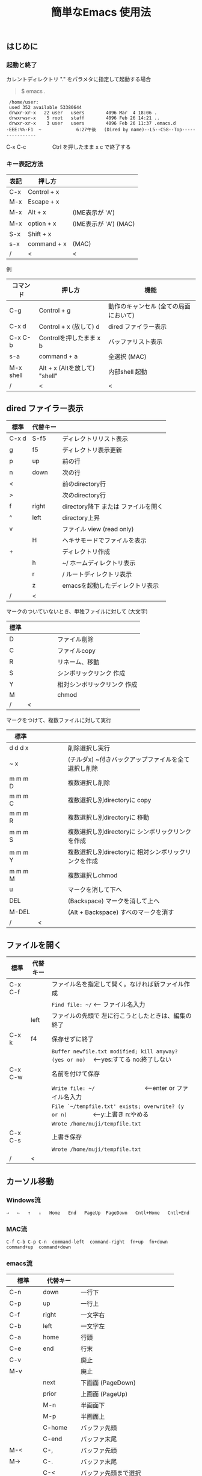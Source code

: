 #+TITLE: 簡単なEmacs 使用法
#+HTML_HEAD: <link rel="stylesheet" type="text/css" href="./css/org.css">
# * 簡単なEmacs 使用法
** はじめに
*** 起動と終了

    カレントディレクトリ "." をパラメタに指定して起動する場合

    #+begin_quote
    $ emacs .
    #+end_quote

    #+begin_example
     /home/user:
     used 352 available 53380644
     drwxr-xr-x   22 user   users        4096 Mar  4 18:06 .
     drwxrwsr-x    5 root   staff        4096 Feb 26 14:21 ..
     drwxr-xr-x    3 user   users        4096 Feb 26 11:37 .emacs.d
    -EEE:%%-F1  ~             6:27午後   (Dired by name)--L5--C58--Top----------------
    #+end_example
    C-x C-c　　　　　Ctrl を押したまま x c  で終了する

*** キー表記方法
    | 表記 | 押し方      |                       |
    |------+-------------+-----------------------|
    | C-x  | Control + x |                       |
    | M-x  | Escape + x  |                       |
    | M-x  | Alt + x     | (IME表示が 'A')       |
    | M-x  | option + x  | (IME表示が 'A') (MAC) |
    | S-x  | Shift + x   |                       |
    | s-x  | command + x | (MAC)                 |
    | /    | <           | <                     |
    
    例
    | コマンド  | 押し方                        | 機能                                  |
    |-----------+-------------------------------+---------------------------------------|
    | C-g       | Control + g                   | 動作のキャンセル (全ての局面において) |
    | C-x d     | Control + x  (放して) d       | dired ファイラー表示                  |
    | C-x C-b   | Controlを押したまま x b       | バッファリスト表示                    |
    | s-a       | command + a                   | 全選択    (MAC)                       |
    | M-x shell | Alt + x (Altを放して) "shell" | 内部shell 起動                        |
    | /         | <                             | <                                     |


** dired ファイラー表示

    | 標準  | 代替キー |                                     |
    |-------+----------+-------------------------------------|
    | C-x d | S-f5     | ディレクトリリスト表示              |
    | g     | f5       | ディレクトリ表示更新                |
    | p     | up       | 前の行                              |
    | n     | down     | 次の行                              |
    | <     |          | 前のdirectory行                     |
    | >     |          | 次のdirectory行                     |
    | f     | right    | directory降下 または ファイルを開く |
    | ^     | left     | directory上昇                       |
    | v     |          | ファイル view (read only)           |
    |       | H        | ヘキサモードでファイルを表示        |
    | +     |          | ディレクトリ作成                    |
    |       | h        | ~/       ホームディレクトリ表示     |
    |       | r        | /        ルートディレクトリ表示     |
    |       | z        | emacsを起動したディレクトリ表示     |
    | /     | <        |                                     |
     
    マークのついていないとき、単独ファイルに対して (大文字)
    | 標準 | 　　　　 |                             |
    |------+----------+-----------------------------|
    | D    |          | ファイル削除                |
    | C    |          | ファイルcopy                |
    | R    |          | リネーム、移動              |
    | S    |          | シンボリックリンク 作成     |
    | Y    |          | 相対シンボリックリンク 作成 |
    | M    |          | chmod                       |
    | /    | <        |                             |
     
    マークをつけて、複数ファイルに対して実行
    | 標準    | 　　　　 |                                                      |
    |---------+----------+------------------------------------------------------|
    | d d d x |          | 削除選択し実行                                       |
    | ~     x |          | (チルダx) ~付きバックアップファイルを全て選択し削除  |
    | m m m D |          | 複数選択し削除                                       |
    | m m m C |          | 複数選択し別directoryに copy                         |
    | m m m R |          | 複数選択し別directoryに 移動                         |
    | m m m S |          | 複数選択し別directoryに シンボリックリンクを作成     |
    | m m m Y |          | 複数選択し別directoryに 相対シンボリックリンクを作成 |
    | m m m M |          | 複数選択しchmod                                      |
    | u       |          | マークを消して下へ                                   |
    | DEL     |          | (Backspace) マークを消して上へ                       |
    | M-DEL   |          | (Alt + Backspace)  すべのマークを消す                |
    | /       | <        |                                                      |

** ファイルを開く

    | 標準    | 代替キー |                                                                                        |
    |---------+----------+----------------------------------------------------------------------------------------|
    | C-x C-f |          | ファイル名を指定して開く。なければ新ファイル作成                                       |
    |         |          | ~Find file: ~/~ <--- ファイル名入力                                                    |
    |         | left     | ファイルの先頭で 左に行こうとしたときは、編集の終了                                    |
    | C-x k   | f4       | 保存せずに終了                                                                         |
    |         |          | ~Buffer newfile.txt modified; kill anyway? (yes or no)~ 　<---yes:すてる no:終了しない |
    | C-x C-w |          | 名前を付けて保存                                                                       |
    |         |          | ~Write file: ~/~ 　　　　　　　　<---enter or ファイル名入力                           |
    |         |          | ~File `~/tempfile.txt' exists; overwrite? (y or n)~ 　　　　<---y:上書き  n:やめる     |
    |         |          | ~Wrote /home/muji/tempfile.txt~                                                        |
    | C-x C-s |          | 上書き保存                                                                             |
    |         |          | ~Wrote /home/muji/tempfile.txt~                                                        |
    | /       | <        |                                                                                        |
       


** カーソル移動
*** Windows流
 
    ~→   ←   ↑   ↓   Home   End   PageUp  PageDown   Cntl+Home   Cntl+End~

*** MAC流

    ~C-f C-b C-p C-n  command-left  command-right  fn+up  fn+down  command+up  command+down~

*** emacs流

    | 標準    | 代替キー |                                |
    |---------+----------+--------------------------------|
    | C-n     | down     | 一行下                         |
    | C-p     | up       | 一行上                         |
    | C-f     | right    | 一文字右                       |
    | C-b     | left     | 一文字左                       |
    | C-a     | home     | 行頭                           |
    | C-e     | end      | 行末                           |
    | C-v     |          | 廃止                           |
    | M-v     |          | 廃止                           |
    |         | next     | 下画面     (PageDown)          |
    |         | prior    | 上画面     (PageUp)            |
    |         | M-n      | 半画面下                       |
    |         | M-p      | 半画面上                       |
    |         | C-home   | バッファ先頭                   |
    |         | C-end    | バッファ末尾                   |
    | M-<     | C-,      | バッファ先頭                   |
    | M->     | C-.      | バッファ末尾                   |
    |         | C-<      | バッファ先頭まで選択           |
    |         | C->      | バッファ末尾まで選択           |
    | M-f     | C-right  | 一語右                         |
    | M-b     | C-left   | 一語左                         |
    |         | C-down   | １行下へスクロール             |
    |         | C-up     | １行上へスクロール             |
    |         | C-S-down | ４行下へスクロール             |
    |         | C-S-up   | ４行上へスクロール             |
    | M-r     |          | カーソルを画面の中、上、下     |
    |         | s-next   | カーソルを画面の中、下、下画面 |
    |         | s-prior  | カーソルを画面の中、上、上画面 |
    | M-g M-g |          | 行番号を入力してその行に移動   |
    | /       | <        |                                |

** 検索

    | 標準            | 代替キー |                                               |
    |-----------------+----------+-----------------------------------------------|
    | C-s string      |          | インクリメンタルサーチ　　M-x isearch-forward |
    | C-s M-e         | C-s C-k  | ミニバッファで入力                            |
    | C-s C-r string  |          | 逆方向インクリメンタルサーチ  (旧来はC-r)     |
    | C-s C-s ...     | f3       | 再検索　　　　　　C-s (word) C-s C-s ...      |
    | C-s C-r C-r ... | S-f3     | 逆方向に再検索　　C-s C-r (word) C-r C-r ...  |
    | M-%             | C-r      | 置換　　　　　　M-x query-replace             |
    | C-M-s regexp    |          | 正規表現検索　　M-x isearch-forward-regexp    |
    | C-M-%           |          | 正規表現置換　　M-x query-replace-regexp      |
    | M-s a C-s       |          | マルチファイル検索　M-x dired-do-isearch      |
    | /               | <        |                                               |

** 編集

    ふつうにタイプします。viのようにモード切替はありません。
    
    ホスト側の日本語入力を使うときは、emacsの入力切り替えは使う必要ありません。ただし\\
    日本語モードだとAltキーを使うコマンドが利かないことがあります。
     
    | 標準   | 代替キー |                                                     |
    |--------+----------+-----------------------------------------------------|
    | C-d    | delete   | Delete                                              |
    | M-d    |          | 一語削除 (cut)                                      |
    | C-h    | DEL      | Backspace    (旧来はC-h はhelp)                     |
    | C-k    |          | カーソルより後を削除 (cut)                          |
    | C-x u  | C-z      | undo   (旧来はC-z はサスペンドだが、C-x C-z で行う) |
    | C-/    |          | undo                                                |
    | C-_    |          | undo                                                |
    | C-g    |          | undo の中断   次からのundo は逆方向                 |
    | Insert |          | 上書きモードになります .. Ovwrt と表示 (Windows)    |
    | C-\    |          | emacs の日本語入力on-off                            |
    | /      | <        |                                                     |

** 選択

*** ターミナルの機能

    マウスで選択--> copy されている\\
    右クリック  --> paste

*** Emacsの機能

    | 標準           | 代替キー  |                                                     |
    |----------------+-----------+-----------------------------------------------------|
    | C-SPC          |           | (Control + Space) 選択開始                          |
    |                |           | このあと カーソル移動で 選択領域が拡大します        |
    | C-x SPC        |           | (Control + x Space) 標準矩形選択の開始              |
    |                | C-RET     | (Control + Return) cua矩形選択の開始     (cua-mode) |
    |                |           | このあと カーソル移動で 矩形選択領域が拡大します    |
    |                | C-c C-SPC | org-mode で cua矩形選択開始                         |
    | C-M-mouse1drag |           | マウスで矩形選択                                    |
    | C-x h          | s-a       | バッファ全選択                                      |
    | C-g            |           | 選択解除                                            |
    | C-d            | delete    | 選択領域の削除                                      |
    | /              | <         |                                                     |

*** Shiftキーをつかった選択 (最近風)

    #+begin_example
    S-left    S-right      S-C-left      S-C-right
    S-up      S-down
    S-Home    S-End        S-C-Home      S-C-End
    S-PageUp  S-PageDown
    C-S-b     C-S-f        M-S-b         M-S-f
    C-S-p     C-S-n
    C-S-a     C-S-e        C-<           C->
    M-S-p     M-S-n
    #+end_example
    Shiftキーを放してカーソル移動すると選択解除

*** コピー&ペースト

    | 標準 | 代替キー |                                                       |
    |------+----------+-------------------------------------------------------|
    | C-w  | C-x      | cut  　　　　　　  (C-x は cua-mode)                  |
    | M-w  | C-c      | copy して選択解除  (C-c は cua-mode)                  |
    |      | C-S-w    | copy して選択解除                                     |
    | C-y  | C-v      | paste　　　　　　  (C-v は cua-mode)                  |
    |      | M-v      | paste                                                 |
    |      | C-y      | org-modeで paste しツリーをたたむ  'org-yank          |
    | C-k  |          | カーソルより後を削除 (cut)                            |
    | M-d  |          | 一語削除 (cut)                                        |
    | /    | <        |                                                       |

    paste 時領域が選択されていれば copyされたもので上書き

** 再表示

    | 標準 | 代替キー |                                                           |
    |------+----------+-----------------------------------------------------------|
    | C-l  | f5       | 画面がくずれたとき再表示し、カーソル行を中央に (recenter) |
    | /    | <        |                                                           |

    
** 画面分割

    | 標準        | 代替キー |                                                                      |
    |-------------+----------+----------------------------------------------------------------------|
    | C-x 2       | f2       | 画面分割 上下 (一画面の時)                                           |
    | C-x 3       | S-f2     | 画面分割 左右 (一画面の時)                                           |
    | C-x 1       | f2       | 現画面だけにする (分割されている時)                                  |
    | C-x o       | S-f1     | 画面移動                                                             |
    |             | S-f2     | 画面移動 (逆回り) (分割されている時)                                 |
    | C-x o       | C-TAB    | 画面移動                                                             |
    |             | C-S-TAB  | 画面移動 (逆回り)                                                    |
    | C-x k       | f4       | バッファの削除。修正中なら確認                                       |
    | C-x 0       | S-f4     | カーソルのいる画面をひっこめる (分割されているとき)                  |
    | C-x C-left  | C-next   | バッファ切り替え 奥へ    (Ctrl + PageDown)                           |
    | C-x C-right | C-prior  | バッファ切り替え 戻る    (Ctrl + PageUp)                             |
    |             | f7       | 画面高縮小 (横に分割されているとき)  M-x shrink-window               |
    | C-x ^       | f8       | 画面高拡大 (横に分割されているとき)  M-x enlarge-window              |
    | C-x {       | S-f7     | 画面幅縮小 (縦に分割されているとき)  M-x shrink-window-horizontally  |
    | C-x }       | S-f8     | 画面幅拡大 (縦に分割されているとき)  M-x enlarge-window-horizontally |
    | C-x C-b     |          | バッファリスト表示                                                   |
    | /           | <        |                                                                      |

*** 次画面の操作

    | 標準    | 代替キー |                       |
    |---------+----------+-----------------------|
    | M-next  |          | 下画面     (PageDown) |
    | M-prior |          | 上画面     (PageUp)   |
    | M-home  | M-s-up   | バッファ先頭          |
    | M-end   | M-s-down | バッファ末尾          |
    |         | M-down   | １1行下へスクロール   |
    |         | M-up     | １行上へスクロール    |
    |         | M-S-down | ４行下へスクロール    |
    |         | M-S-up   | ４行上へスクロール    |
    | /       | <        |                       |


** 文字コードの指定
*** コマンド実行の前に指定

    ~M-x universal-coding-system-argument~
    | 標準      | 代替キー |                                                    |
    |-----------+----------+----------------------------------------------------|
    | C-x RET c | f6       | コーディングシステムの指定をしてコマンドを実行する |
    | /         | <        |                                                    |
    	
    ~Coding system for following command (default utf-8-unix): sjis-dos~\\
    ~Command to execute with sjis-dos:~　　　　ここで C-x C-w などコマンド実行

*** 読み込んだファイルの変更     

    ~M-x set-buffer-file-coding-system~
    | 標準      | 　　　　 |                                              |
    |-----------+----------+----------------------------------------------|
    | C-x RET f |          | 読み込みバッファ内コーディングシステムの変更 |
    | /         | <        |                                              |

    ~Coding system for saving file (default iso-2022-jp):~

*** 文字コード表示

    改行と文字コードの指定方法
    | 改行 \ 文字    | UTF-8      | S-JISC    | EUC         | JIS        | 改行表示 |
    |----------------+------------+-----------+-------------+------------+----------|
    | lf             | utf-8-unix | sjis-unix | euc-jp-unix | junet-unix | :        |
    | crlf           | utf-8-dos  | sjis-dos  | euc-jp-dos  | junet-dos  | (DOS)    |
    | cr             | utf-8-mac  | sjis-mac  | euc-jp-mac  | junet-mac  | (Mac)    |
    | 文字コード表示 | U          | S         | E           | J          |          |
    | /              | <          |           |             | >          |          |
     
    #+begin_example
    例
    -UUU:**--F1  emacs-help.org   52% (300,85)   (Org) 2:02PM 1.68 ----------------------
    -UUS(DOS)----F1  KOSMAX.CNF     Top (1,0)     Git-main  (Fundamental) 2:03PM 1.17 ---
    #+end_example
     
    通常はファイルを読み込むときは文字コードを自動認識しますがたまに誤認識することがある。
    
    強制的に eucで読み込む場合 (半角カナによる文字化け対策)\\
              ~f6 euc Enter C-x C-f filename~
		
    EUC+cr で上書き保存\\
              ~f6 euc-jp-unix Enter C-x C-s~


** いろいろなコマンド

    | M-x diff      | ファイル比較                                       |
    | M-x compile   | メークする                                         |
    | M-x gdb       | デバッガの起動                                     |
    | M-x grep      | ファイルから検索                                   |
    | M-x grep-find | ファイルから検索 - 下のディレクトリもふくめる      |
    | M-x occur     | 表示中のファイル内を検索                           |
    | M-x shell     | シェルを起動。実行結果をファイルとして保存できる。 |
    | M-x man       | Man page の表示。ファイルに保存できる。            |

*** コマンドに与える数引数

    |M-3 a               | aaa 入力
    |C-u 3 a             | aaa 入力
    |M-5 M-x occur       | 前後5行表示
    |C-u 5 M-x occur     | 前後5行表示
    |C-u -5 M-x occur    | 前5行表示
    |C-u C-f             | 前へ4文字進む
    |C-u C-u C-f         | 前へ16文字進む

*** 内部シェルの起動

    | 標準      | 代替キー |                                                          |
    |-----------+----------+----------------------------------------------------------|
    | M-x shell | M-x s    | シェル起動                                               |
    | M-p       | up       | history 前      シェルと違いアプリケーション入力中でも可 |
    | M-n       | down     | history 次      同上                                     |
    | xx↑       |          | xx で始まる history 前                                   |
    | C-p       |          | カーソル上                                               |
    | C-n       |          | カーソル下                                               |
    | C-d       |          | EOF (promptのところで)                                   |
    | C-c C-c   |          | シェル中断                                               |
    | /         | <        |                                                          |


** 終了、中断

    | 標準    | 　　　　 |                                          |
    |---------+----------+------------------------------------------|
    | C-x C-c |          | emacs の終了                             |
    | C-x C-z |          | suspend         (旧来のC-z はundoとした) |
    | fg      |          | (コマンド) シェルからEmacsに復帰する     |
    | /       | <        |                                          |


** function key 設定一覧

    | 標準      | 代替キー |                                                |
    |-----------+----------+------------------------------------------------|
    | M-x help  | f1       | help                                           |
    | C-x o     | S-f1     | other screen　　　　　　　(順周り)             |
    | C-x 2     | f2       | devide screen - toggle                         |
    | C-x 1     | f2       | devide screen toggle                           |
    | C-x 3     | S-f2     | devide screen \vert{} or other screen (逆回り) |
    | C-s       | f3       | re search forward                              |
    | C-s C-r   | S-f3     | re search backward                             |
    | C-x k     | f4       | kill buffer                                    |
    | C-x 0     | S-f4     | delete-window                                  |
    | g         | f5       | revert-buffer in dired mode                    |
    |           | f5       | revert-buffer in view mode                     |
    | M-x dirs  | f5       | resync current directory stack in shell mode   |
    | C-l       | f5       | recenter                                       |
    | C-x d     | S-f5     | dired                                          |
    | C-x RET c | f6       | select coding system                           |
    |           | S-f6     | toggle electric indent mode                    |
    |           | ESC-f6   | macro start                                    |
    |           | C-f6     | macro end/call macro                           |
    |           | f7       | shrink window                                  |
    |           | f8       | enlarge window                                 |
    |           | S-f7     | shrink window horizontally                     |
    |           | S-f8     | enlarge window horizontally                    |
    | f1 k      | f9       | describe key briefly                           |
    |           | S-f9     | toggle case sensitive search                   |
    |           | f10      | rotate divided screen                          |
    |           | S-f10    | rotate divided screen reverse                  |
    | M-f10     |          | maximize frame toggle                          |
    |           | M-f11    | fullscreen toggle                              |
    |           | f11      | wrap line toggle                               |
    |           | f12      | line number toggle                             |
    |           | S-f11    | scroll right                                   |
    |           | S-f12    | scroll left                                    |
    | /         | <        |                                                |


** help

    | 標準      | 代替キー |                                                      |
    |-----------+----------+------------------------------------------------------|
    | f1        |          | ヘルプメニューで選択                                 |
    | f1 a      |          | command-apropos    似たコマンド名表示                |
    | f1 b      |          | describe-bindings                                    |
    | f1 f      |          | describe-function                                    |
    | f1 k<key> | f9<key>  | describe-key       次に打つキーの説明 (よく使います) |
    | f1 m      |          | describe-mode                                        |
    | f1 v      |          | describe-variable                                    |
    | f1 w      |          | where-is                                             |
    | /         | <        |                                                      |

*** ヘルプ画面集
**** メニュー
    f1
    
    #+Begin_example
    You have typed , the help character.  Type a Help option:
    (Use SPC or DEL to scroll through this text.  Type q to exit the Help command.)
     
    a PATTERN   Show commands whose name matches the PATTERN (a list of words
                  or a regexp).  See also the ‘apropos’ command.
    b           Display all key bindings.
    c KEYS      Display the command name run by the given key sequence.
    C CODING    Describe the given coding system, or RET for current ones.
    d PATTERN   Show a list of functions, variables, and other items whose
                  documentation matches the PATTERN (a list of words or a regexp).
    e           Go to the *Messages* buffer which logs echo-area messages.
    f FUNCTION  Display documentation for the given function.
    F COMMAND   Show the Emacs manual’s section that describes the command.
    g           Display information about the GNU project.
    h           Display the HELLO file which illustrates various scripts.
    i           Start the Info documentation reader: read included manuals.
    I METHOD    Describe a specific input method, or RET for current.
    k KEYS      Display the full documentation for the key sequence.
    K KEYS      Show the Emacs manual’s section for the command bound to KEYS.
    l           Show last 300 input keystrokes (lossage).
    L LANG-ENV  Describe a specific language environment, or RET for current.
    m           Display documentation of current minor modes and current major mode,
                  including their special commands.
    n           Display news of recent Emacs changes.
    o SYMBOL    Display the given function or variable’s documentation and value.
    p TOPIC     Find packages matching a given topic keyword.
    P PACKAGE   Describe the given Emacs Lisp package.
    r           Display the Emacs manual in Info mode.
    s           Display contents of current syntax table, plus explanations.
    S SYMBOL    Show the section for the given symbol in the Info manual
                  for the programming language used in this buffer.
    t           Start the Emacs learn-by-doing tutorial.
    v VARIABLE  Display the given variable’s documentation and value.
    w COMMAND   Display which keystrokes invoke the given command (where-is).
    .           Display any available local help at point in the echo area.
     
    C-a         Information about Emacs.
    C-c         Emacs copying permission (GNU General Public License).
    C-d         Instructions for debugging GNU Emacs.
    C-e         External packages and information about Emacs.
    C-f         Emacs FAQ.
    C-m         How to order printed Emacs manuals.
    C-n         News of recent Emacs changes.
    C-o         Emacs ordering and distribution information.
    C-p         Info about known Emacs problems.
    C-s         Search forward "help window".
    C-t         Emacs TODO list.
    C-w         Information on absence of warranty for GNU Emacs.
    #+end_example

**** tutorial
    f1 t
    
    #+begin_example
    --------------------Tutorial  画面の例---------------------------------
    Copyright (c) 1985 Free Software Foundation, Inc;  ファイル最後を参照のこと
     	   あなたが現在見ているのは Emacs 入門ガイドです。
     
    Emacs のコマンドを入力するには、一般にコントロールキー（キートップに
    CTRL とか CTL と書いてある）やメタキー（キートップに META とか ALT と
    書いてある）を使います。そこで、CONTROL とか META とか書く代わりに、次
    のような記号を使うことにします。
     
     C-<文字>   コントロールキーを押したまま、<文字>キーを押します。例えば、
     	    C-f はコントロールキーを押しながら f のキーを押すことです。
     
     M-<文字>   メタキーを押したまま、<文字>キーを押します。もしメタキーがな
     	    い場合は、エスケープキーを押してから離し、それから<文字>キー
     	    を押します。以降エスケープキーのことを <ESC> と書きます。
     
    ！重要！: Emacsを終了するには、C-x C-c をタイプします。
     
    ">>" で始まる行は、その時何をすべきかを指示しています。例えば、
    ........
    #+end_example

**** info
    f1 i
    #+begin_example
    --------------------Info 画面の例--------------------------------------
    File: dir,	Node: Top	This is the top of the INFO tree
     
    The Info Directory
    ******************
     
      The Info Directory is the top-level menu of major Info topics.
      Type "d" in Info to return to the Info Directory.  Type "q" to exit Info.
      Type "?" for a list of Info commands, or "h" to visit an Info tutorial.
      Type "m" to choose a menu item--for instance,
        "mEmacs<Return>" visits the Emacs manual.
      In Emacs Info, you can click mouse button 2 on a menu item
      or cross reference to follow it to its target.
      Each menu line that starts with a * is a topic you can select with "m".
      You can also select a topic by typing its ordinal number.
      Every third topic has a red * to help pick the right number to type.
     
    * Menu:
     
    Texinfo documentation system
    * Info: (info).                 How to use the documentation browsing system.
     
    Emacs
    * Emacs: (emacs).               The extensible self-documenting text editor.
    * Emacs FAQ: (efaq).            Frequently Asked Questions about Emacs.
    * Elisp: (elisp).               The Emacs Lisp Reference Manual.
    * Emacs Lisp Intro: (eintr).    A simple introduction to Emacs Lisp programming.
    * CC Mode: (ccmode).            Emacs mode for editing C, C++, Objective-C,
                                      Java, Pike, AWK, and CORBA IDL code.
    .............
    #+end_example

**** 初期画面
   f1 C-a

    #+begin_example
    Welcome to GNU Emacs, a part of the GNU operating system.
     
    Get help           C-h  (Hold down CTRL and press h)
    Emacs manual       C-h r        Browse manuals     C-h i
    Emacs tutorial     C-h t        Undo changes       C-x u
    Buy manuals        C-h RET      Exit Emacs         C-x C-c
    Activate menubar   M-`
    (‘C-’ means use the CTRL key.  ‘M-’ means use the Meta (or Alt) key.
    If you have no Meta key, you may instead type ESC followed by the character.)
    Useful tasks:
    Visit New File                  Open Home Directory
    Customize Startup               Open *scratch* buffer
     
    GNU Emacs 27.2 (build 1, x86_64-apple-darwin18.7.0, NS appkit-1671.60 Version 10.14.6 (Build 18G95))
     of 2021-03-28
    Copyright (C) 2021 Free Software Foundation, Inc.
     
    GNU Emacs comes with ABSOLUTELY NO WARRANTY; type C-h C-w for full details.
    Emacs is Free Software--Free as in Freedom--so you can redistribute copies
    of Emacs and modify it; type C-h C-c to see the conditions.
    Type C-h C-o for information on getting the latest version.
     
    If an Emacs session crashed recently, type M-x recover-session RET
    to recover the files you were editing.
    (C-h は f1 と読み替えてください)
    #+end_example
  

** コンソール起動する時の設定
*** iTerm2 設定 (Mac OSX)

    ~/home/user/.emacs.lisp/TERA/Iterm2-default.itermkeymap~
    
    iTerm2 > Preferences > Profiles > Keys > Presets > Import\\
    から読み込ませてください
    
    C-TAB C-S-TAB は iTerm2のタブ切り替えに使うかも。。
    
    macの ¥ キーは \ に変更(キッパリ)
    
    C-up C-down などの Mission Controlキーとの競合問題。
    
    M-C- はmagnet で使うのでemacsでは使わず、s-up などを M-C-up に読み替えて戻している。
    
    fn キーを押さなくても f1..f12が使えるようにする

*** teraterm 設定 (Windows)

    ~/home/user/.emacs.lisp/TERA/KOSMAX.CNF~   (xterm用)\\
    をteraterm install directory にダウンロードし、
         KEYBOARD.CNF のかわりに使う
       
    テラターム設定 メニュー
      - Setup
	- Terminal
	  - 端末ID  VT100              (この設定はダミー)
	  - Kanji(receive)   UTF-8
	  - Kanji(transmit)  UTF-8
	- Keyboard
           - Backspace Key    on       (Redhat では不要)
           - Delete Key       off
           - Send Meta Key    check    (Altで Meta-key)
        - Save Setup
       
    テラターム iniファイル
         TermType=xterm               (iniファイルでxtermにする)

*** 左Cntl キーの位置について

    Emacsのキー定義では、'A' キーの左が Cntl キーであると操作しやすくなっています。\\
    Windows の Caps Lock キーと 左Cntl キーを入れ替えるのがおすすめです。


** 方針

Windows や Mac OSX のキー操作を取り入れてemacsの敷居を低くすることに努めました。\\
基本的な emacsのキーバインドは一部を除いて残しています。Mac ではemacs流が取り入れられている
ため、違和感はないと思います。

本来のemacsキーバインドを変えたところは、次の通り。

- C-h はヘルプでなく、backspace
- C-r は逆方向検索でなく、置換
- C-z はサスペンドでなく、undo
- C-x は選択領域があるときだけ、切り取り
- C-c は選択領域があるときだけ、コピー
- C-v は画面スクロールでなくて貼り付け
- home はファイル先頭でなく行頭
- end  はファイル末尾でなく行末
  
おわり

